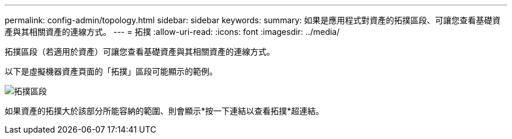 ---
permalink: config-admin/topology.html 
sidebar: sidebar 
keywords:  
summary: 如果是應用程式對資產的拓撲區段、可讓您查看基礎資產與其相關資產的連線方式。 
---
= 拓撲
:allow-uri-read: 
:icons: font
:imagesdir: ../media/


[role="lead"]
拓撲區段（若適用於資產）可讓您查看基礎資產與其相關資產的連線方式。

以下是虛擬機器資產頁面的「拓撲」區段可能顯示的範例。

image::../media/topology-section.gif[拓撲區段]

如果資產的拓撲大於該部分所能容納的範圍、則會顯示*按一下連結以查看拓撲*超連結。
